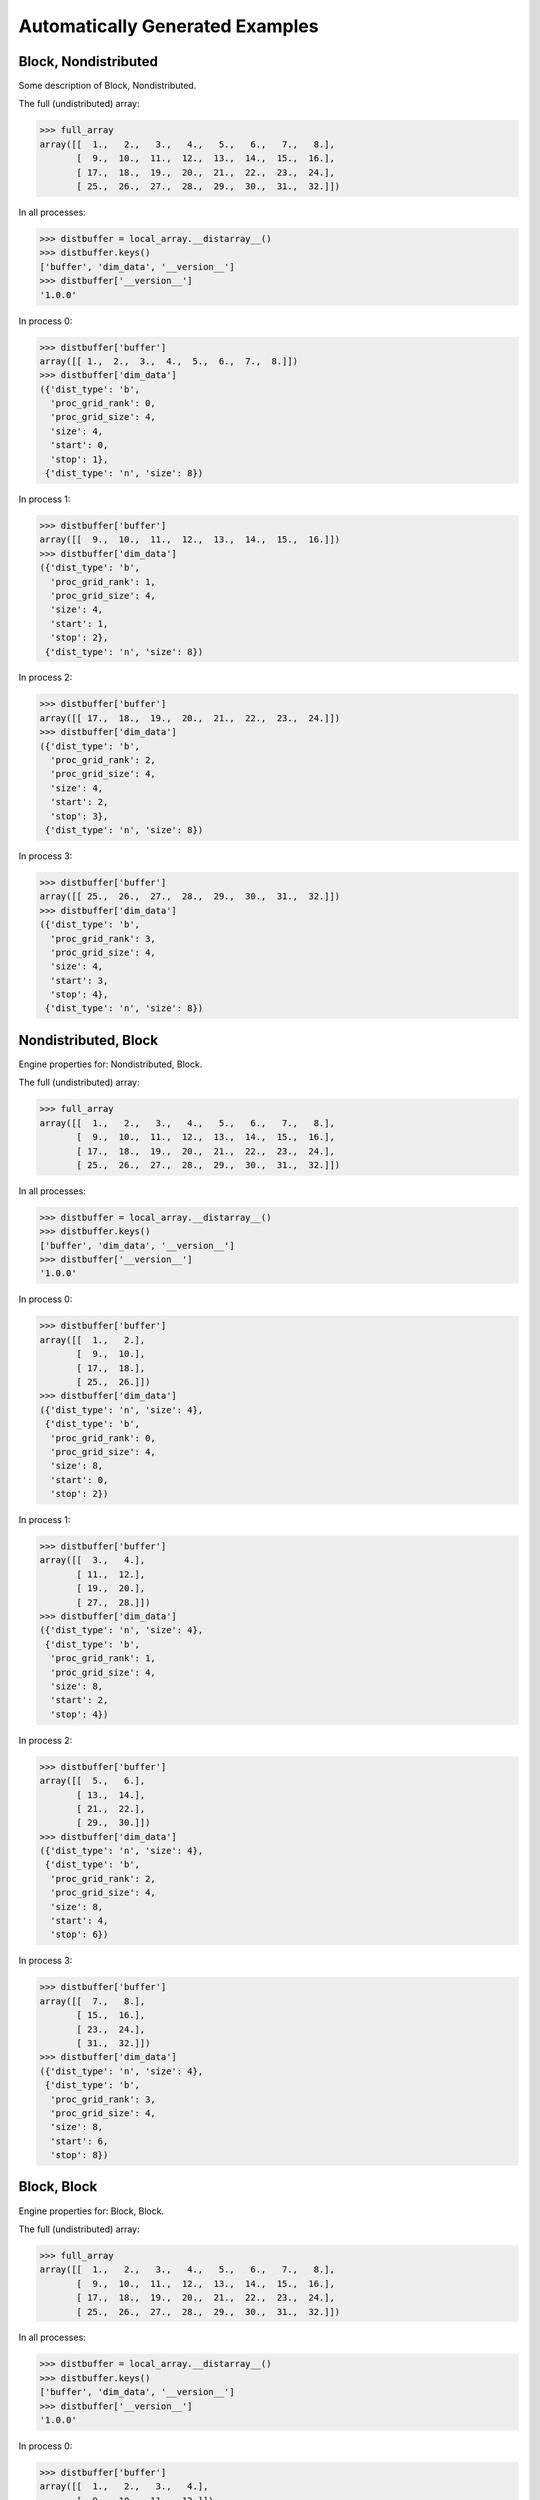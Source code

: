 Automatically Generated Examples
--------------------------------

Block, Nondistributed
`````````````````````

Some description of Block, Nondistributed.

The full (undistributed) array:

>>> full_array
array([[  1.,   2.,   3.,   4.,   5.,   6.,   7.,   8.],
       [  9.,  10.,  11.,  12.,  13.,  14.,  15.,  16.],
       [ 17.,  18.,  19.,  20.,  21.,  22.,  23.,  24.],
       [ 25.,  26.,  27.,  28.,  29.,  30.,  31.,  32.]])

In all processes:

>>> distbuffer = local_array.__distarray__()
>>> distbuffer.keys()
['buffer', 'dim_data', '__version__']
>>> distbuffer['__version__']
'1.0.0'

In process 0:

>>> distbuffer['buffer']
array([[ 1.,  2.,  3.,  4.,  5.,  6.,  7.,  8.]])
>>> distbuffer['dim_data']
({'dist_type': 'b',
  'proc_grid_rank': 0,
  'proc_grid_size': 4,
  'size': 4,
  'start': 0,
  'stop': 1},
 {'dist_type': 'n', 'size': 8})

In process 1:

>>> distbuffer['buffer']
array([[  9.,  10.,  11.,  12.,  13.,  14.,  15.,  16.]])
>>> distbuffer['dim_data']
({'dist_type': 'b',
  'proc_grid_rank': 1,
  'proc_grid_size': 4,
  'size': 4,
  'start': 1,
  'stop': 2},
 {'dist_type': 'n', 'size': 8})

In process 2:

>>> distbuffer['buffer']
array([[ 17.,  18.,  19.,  20.,  21.,  22.,  23.,  24.]])
>>> distbuffer['dim_data']
({'dist_type': 'b',
  'proc_grid_rank': 2,
  'proc_grid_size': 4,
  'size': 4,
  'start': 2,
  'stop': 3},
 {'dist_type': 'n', 'size': 8})

In process 3:

>>> distbuffer['buffer']
array([[ 25.,  26.,  27.,  28.,  29.,  30.,  31.,  32.]])
>>> distbuffer['dim_data']
({'dist_type': 'b',
  'proc_grid_rank': 3,
  'proc_grid_size': 4,
  'size': 4,
  'start': 3,
  'stop': 4},
 {'dist_type': 'n', 'size': 8})

.. image:: ../images/plot_block_nondist.png


Nondistributed, Block
`````````````````````

Engine properties for: Nondistributed, Block.

The full (undistributed) array:

>>> full_array
array([[  1.,   2.,   3.,   4.,   5.,   6.,   7.,   8.],
       [  9.,  10.,  11.,  12.,  13.,  14.,  15.,  16.],
       [ 17.,  18.,  19.,  20.,  21.,  22.,  23.,  24.],
       [ 25.,  26.,  27.,  28.,  29.,  30.,  31.,  32.]])

In all processes:

>>> distbuffer = local_array.__distarray__()
>>> distbuffer.keys()
['buffer', 'dim_data', '__version__']
>>> distbuffer['__version__']
'1.0.0'

In process 0:

>>> distbuffer['buffer']
array([[  1.,   2.],
       [  9.,  10.],
       [ 17.,  18.],
       [ 25.,  26.]])
>>> distbuffer['dim_data']
({'dist_type': 'n', 'size': 4},
 {'dist_type': 'b',
  'proc_grid_rank': 0,
  'proc_grid_size': 4,
  'size': 8,
  'start': 0,
  'stop': 2})

In process 1:

>>> distbuffer['buffer']
array([[  3.,   4.],
       [ 11.,  12.],
       [ 19.,  20.],
       [ 27.,  28.]])
>>> distbuffer['dim_data']
({'dist_type': 'n', 'size': 4},
 {'dist_type': 'b',
  'proc_grid_rank': 1,
  'proc_grid_size': 4,
  'size': 8,
  'start': 2,
  'stop': 4})

In process 2:

>>> distbuffer['buffer']
array([[  5.,   6.],
       [ 13.,  14.],
       [ 21.,  22.],
       [ 29.,  30.]])
>>> distbuffer['dim_data']
({'dist_type': 'n', 'size': 4},
 {'dist_type': 'b',
  'proc_grid_rank': 2,
  'proc_grid_size': 4,
  'size': 8,
  'start': 4,
  'stop': 6})

In process 3:

>>> distbuffer['buffer']
array([[  7.,   8.],
       [ 15.,  16.],
       [ 23.,  24.],
       [ 31.,  32.]])
>>> distbuffer['dim_data']
({'dist_type': 'n', 'size': 4},
 {'dist_type': 'b',
  'proc_grid_rank': 3,
  'proc_grid_size': 4,
  'size': 8,
  'start': 6,
  'stop': 8})

.. image:: ../images/plot_nondist_block.png


Block, Block
````````````

Engine properties for: Block, Block.

The full (undistributed) array:

>>> full_array
array([[  1.,   2.,   3.,   4.,   5.,   6.,   7.,   8.],
       [  9.,  10.,  11.,  12.,  13.,  14.,  15.,  16.],
       [ 17.,  18.,  19.,  20.,  21.,  22.,  23.,  24.],
       [ 25.,  26.,  27.,  28.,  29.,  30.,  31.,  32.]])

In all processes:

>>> distbuffer = local_array.__distarray__()
>>> distbuffer.keys()
['buffer', 'dim_data', '__version__']
>>> distbuffer['__version__']
'1.0.0'

In process 0:

>>> distbuffer['buffer']
array([[  1.,   2.,   3.,   4.],
       [  9.,  10.,  11.,  12.]])
>>> distbuffer['dim_data']
({'dist_type': 'b',
  'proc_grid_rank': 0,
  'proc_grid_size': 2,
  'size': 4,
  'start': 0,
  'stop': 2},
 {'dist_type': 'b',
  'proc_grid_rank': 0,
  'proc_grid_size': 2,
  'size': 8,
  'start': 0,
  'stop': 4})

In process 1:

>>> distbuffer['buffer']
array([[  5.,   6.,   7.,   8.],
       [ 13.,  14.,  15.,  16.]])
>>> distbuffer['dim_data']
({'dist_type': 'b',
  'proc_grid_rank': 0,
  'proc_grid_size': 2,
  'size': 4,
  'start': 0,
  'stop': 2},
 {'dist_type': 'b',
  'proc_grid_rank': 1,
  'proc_grid_size': 2,
  'size': 8,
  'start': 4,
  'stop': 8})

In process 2:

>>> distbuffer['buffer']
array([[ 17.,  18.,  19.,  20.],
       [ 25.,  26.,  27.,  28.]])
>>> distbuffer['dim_data']
({'dist_type': 'b',
  'proc_grid_rank': 1,
  'proc_grid_size': 2,
  'size': 4,
  'start': 2,
  'stop': 4},
 {'dist_type': 'b',
  'proc_grid_rank': 0,
  'proc_grid_size': 2,
  'size': 8,
  'start': 0,
  'stop': 4})

In process 3:

>>> distbuffer['buffer']
array([[ 21.,  22.,  23.,  24.],
       [ 29.,  30.,  31.,  32.]])
>>> distbuffer['dim_data']
({'dist_type': 'b',
  'proc_grid_rank': 1,
  'proc_grid_size': 2,
  'size': 4,
  'start': 2,
  'stop': 4},
 {'dist_type': 'b',
  'proc_grid_rank': 1,
  'proc_grid_size': 2,
  'size': 8,
  'start': 4,
  'stop': 8})

.. image:: ../images/plot_block_block.png


Block, Cyclic
`````````````

Engine properties for: Block, Cyclic.

The full (undistributed) array:

>>> full_array
array([[  1.,   2.,   3.,   4.,   5.,   6.,   7.,   8.],
       [  9.,  10.,  11.,  12.,  13.,  14.,  15.,  16.],
       [ 17.,  18.,  19.,  20.,  21.,  22.,  23.,  24.],
       [ 25.,  26.,  27.,  28.,  29.,  30.,  31.,  32.]])

In all processes:

>>> distbuffer = local_array.__distarray__()
>>> distbuffer.keys()
['buffer', 'dim_data', '__version__']
>>> distbuffer['__version__']
'1.0.0'

In process 0:

>>> distbuffer['buffer']
array([[  1.,   3.,   5.,   7.],
       [  9.,  11.,  13.,  15.]])
>>> distbuffer['dim_data']
({'dist_type': 'b',
  'proc_grid_rank': 0,
  'proc_grid_size': 2,
  'size': 4,
  'start': 0,
  'stop': 2},
 {'block_size': 1,
  'dist_type': 'c',
  'proc_grid_rank': 0,
  'proc_grid_size': 2,
  'size': 8,
  'start': 0})

In process 1:

>>> distbuffer['buffer']
array([[  2.,   4.,   6.,   8.],
       [ 10.,  12.,  14.,  16.]])
>>> distbuffer['dim_data']
({'dist_type': 'b',
  'proc_grid_rank': 0,
  'proc_grid_size': 2,
  'size': 4,
  'start': 0,
  'stop': 2},
 {'block_size': 1,
  'dist_type': 'c',
  'proc_grid_rank': 1,
  'proc_grid_size': 2,
  'size': 8,
  'start': 1})

In process 2:

>>> distbuffer['buffer']
array([[ 17.,  19.,  21.,  23.],
       [ 25.,  27.,  29.,  31.]])
>>> distbuffer['dim_data']
({'dist_type': 'b',
  'proc_grid_rank': 1,
  'proc_grid_size': 2,
  'size': 4,
  'start': 2,
  'stop': 4},
 {'block_size': 1,
  'dist_type': 'c',
  'proc_grid_rank': 0,
  'proc_grid_size': 2,
  'size': 8,
  'start': 0})

In process 3:

>>> distbuffer['buffer']
array([[ 18.,  20.,  22.,  24.],
       [ 26.,  28.,  30.,  32.]])
>>> distbuffer['dim_data']
({'dist_type': 'b',
  'proc_grid_rank': 1,
  'proc_grid_size': 2,
  'size': 4,
  'start': 2,
  'stop': 4},
 {'block_size': 1,
  'dist_type': 'c',
  'proc_grid_rank': 1,
  'proc_grid_size': 2,
  'size': 8,
  'start': 1})

.. image:: ../images/plot_block_cyclic.png


Cyclic, Cyclic
``````````````

Engine properties for: Cyclic, Cyclic.

The full (undistributed) array:

>>> full_array
array([[  1.,   2.,   3.,   4.,   5.,   6.,   7.,   8.],
       [  9.,  10.,  11.,  12.,  13.,  14.,  15.,  16.],
       [ 17.,  18.,  19.,  20.,  21.,  22.,  23.,  24.],
       [ 25.,  26.,  27.,  28.,  29.,  30.,  31.,  32.]])

In all processes:

>>> distbuffer = local_array.__distarray__()
>>> distbuffer.keys()
['buffer', 'dim_data', '__version__']
>>> distbuffer['__version__']
'1.0.0'

In process 0:

>>> distbuffer['buffer']
array([[  1.,   3.,   5.,   7.],
       [ 17.,  19.,  21.,  23.]])
>>> distbuffer['dim_data']
({'block_size': 1,
  'dist_type': 'c',
  'proc_grid_rank': 0,
  'proc_grid_size': 2,
  'size': 4,
  'start': 0},
 {'block_size': 1,
  'dist_type': 'c',
  'proc_grid_rank': 0,
  'proc_grid_size': 2,
  'size': 8,
  'start': 0})

In process 1:

>>> distbuffer['buffer']
array([[  2.,   4.,   6.,   8.],
       [ 18.,  20.,  22.,  24.]])
>>> distbuffer['dim_data']
({'block_size': 1,
  'dist_type': 'c',
  'proc_grid_rank': 0,
  'proc_grid_size': 2,
  'size': 4,
  'start': 0},
 {'block_size': 1,
  'dist_type': 'c',
  'proc_grid_rank': 1,
  'proc_grid_size': 2,
  'size': 8,
  'start': 1})

In process 2:

>>> distbuffer['buffer']
array([[  9.,  11.,  13.,  15.],
       [ 25.,  27.,  29.,  31.]])
>>> distbuffer['dim_data']
({'block_size': 1,
  'dist_type': 'c',
  'proc_grid_rank': 1,
  'proc_grid_size': 2,
  'size': 4,
  'start': 1},
 {'block_size': 1,
  'dist_type': 'c',
  'proc_grid_rank': 0,
  'proc_grid_size': 2,
  'size': 8,
  'start': 0})

In process 3:

>>> distbuffer['buffer']
array([[ 10.,  12.,  14.,  16.],
       [ 26.,  28.,  30.,  32.]])
>>> distbuffer['dim_data']
({'block_size': 1,
  'dist_type': 'c',
  'proc_grid_rank': 1,
  'proc_grid_size': 2,
  'size': 4,
  'start': 1},
 {'block_size': 1,
  'dist_type': 'c',
  'proc_grid_rank': 1,
  'proc_grid_size': 2,
  'size': 8,
  'start': 1})

.. image:: ../images/plot_cyclic_cyclic.png


